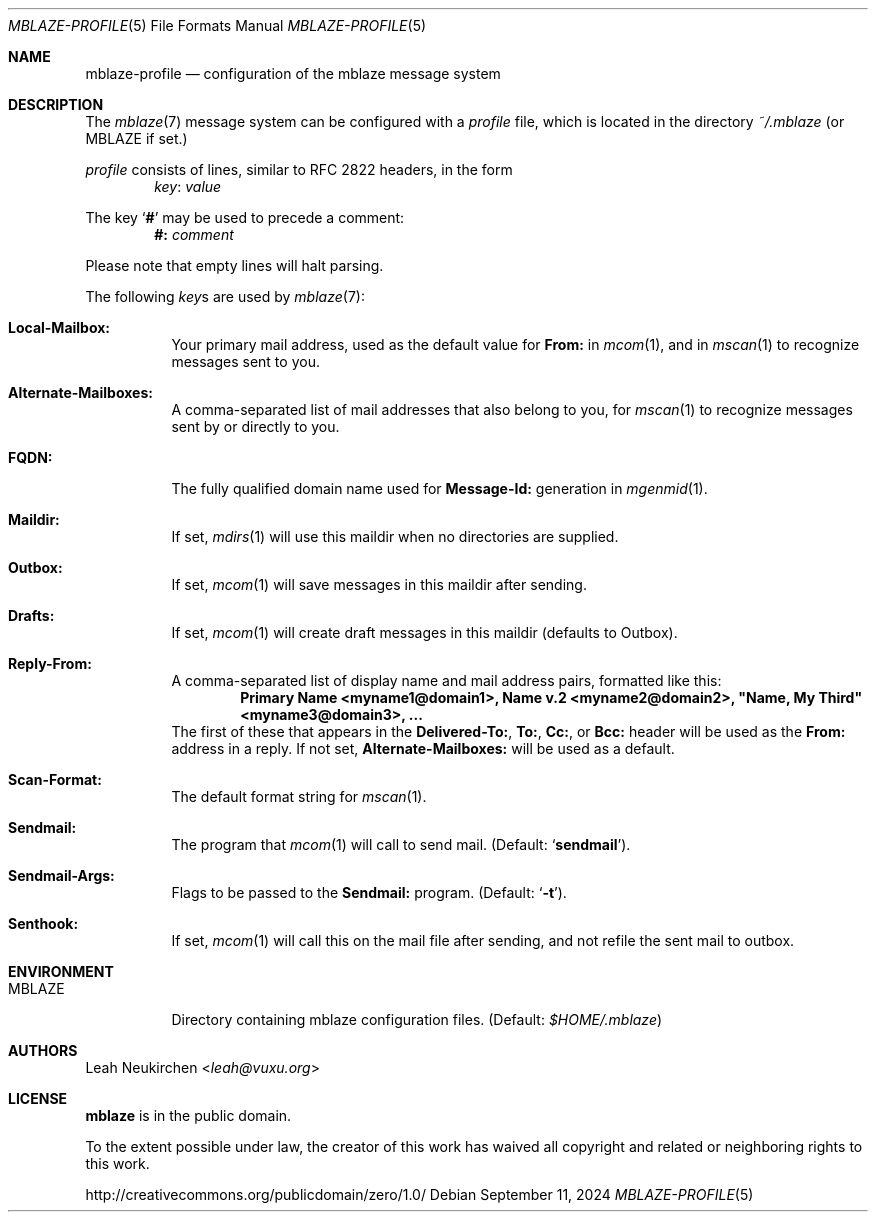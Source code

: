 .Dd September 11, 2024
.Dt MBLAZE-PROFILE 5
.Os
.Sh NAME
.Nm mblaze-profile
.Nd configuration of the mblaze message system
.Sh DESCRIPTION
The
.Xr mblaze 7
message system can be configured with a
.Pa profile
file,
which is located in the directory
.Pa ~/.mblaze
(or
.Ev MBLAZE
if set.)
.Pp
.Pa profile
consists of lines, similar to RFC 2822 headers, in the form
.Dl Ar key Ns \&: Ar value
.Pp
The key
.Sq Cm \&#
may be used to precede a comment:
.Dl Li "#:" Ar comment
.Pp
Please note that empty lines will halt parsing.
.Pp
The following
.Ar key Ns s
are used by
.Xr mblaze 7 :
.Bl -tag -width Ds
.It Li Local\&-Mailbox\&:
Your primary mail address, used as the default value for
.Li From\&:
in
.Xr mcom 1 ,
and in
.Xr mscan 1
to recognize messages sent to you.
.It Li Alternate\&-Mailboxes\&:
A comma-separated list of mail addresses that also belong to you, for
.Xr mscan 1
to recognize messages sent by or directly to you.
.It Li FQDN\&:
The fully qualified domain name used for
.Li Message\&-Id\&:
generation in
.Xr mgenmid 1 .
.It Li Maildir\&:
If set,
.Xr mdirs 1
will use this maildir when no directories are supplied.
.It Li Outbox\&:
If set,
.Xr mcom 1
will save messages in this maildir after sending.
.It Li Drafts\&:
If set,
.Xr mcom 1
will create draft messages in this maildir (defaults to Outbox).
.It Li Reply-From\&:
A comma-separated list of display name and mail address pairs,
formatted like this:
.Dl Li Primary Name <myname1@domain1>, Name v.2 <myname2@domain2>, \[dq]Name, My Third\[dq] <myname3@domain3>, ...
The first of these that appears in the
.Li Delivered-To\&: ,
.Li To\&: ,
.Li Cc\&: ,
or
.Li Bcc\&:
header will be used as the
.Li From\&:
address in a reply.
If not set,
.Li Alternate\&-Mailboxes\&:
will be used as a default.
.It Li Scan\&-Format\&:
The default format string for
.Xr mscan 1 .
.It Li Sendmail\&:
The program that
.Xr mcom 1
will call to send mail.
(Default:
.Sq Li sendmail ) .
.It Li Sendmail\&-Args\&:
Flags to be passed to the
.Li Sendmail\&:
program.
(Default:
.Sq Fl t ) .
.It Li Senthook\&:
If set,
.Xr mcom 1
will call this on the mail file after sending,
and not refile the sent mail to outbox.
.El
.Sh ENVIRONMENT
.Bl -tag -width Ds
.It Ev MBLAZE
Directory containing mblaze configuration files.
(Default:
.Pa $HOME/.mblaze )
.El
.Sh AUTHORS
.An Leah Neukirchen Aq Mt leah@vuxu.org
.Sh LICENSE
.Nm mblaze
is in the public domain.
.Pp
To the extent possible under law,
the creator of this work
has waived all copyright and related or
neighboring rights to this work.
.Pp
.Lk http://creativecommons.org/publicdomain/zero/1.0/
